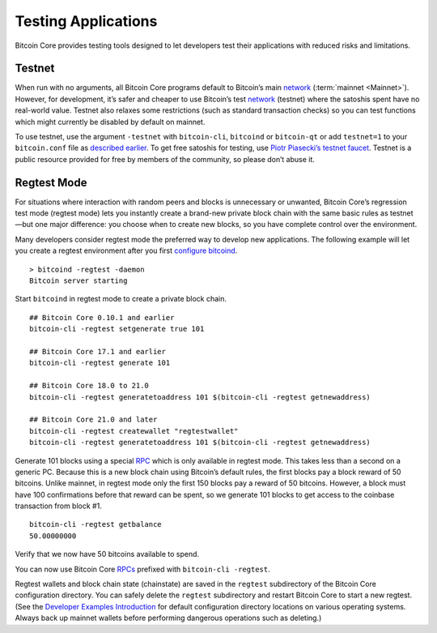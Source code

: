 Testing Applications
--------------------

Bitcoin Core provides testing tools designed to let developers test their applications with reduced risks and limitations.

Testnet
~~~~~~~

When run with no arguments, all Bitcoin Core programs default to Bitcoin’s main `network <../devguide/p2p_network.html>`__ (:term:`mainnet <Mainnet>`). However, for development, it’s safer and cheaper to use Bitcoin’s test `network <../devguide/p2p_network.html>`__ (testnet) where the satoshis spent have no real-world value. Testnet also relaxes some restrictions (such as standard transaction checks) so you can test functions which might currently be disabled by default on mainnet.

To use testnet, use the argument ``-testnet`` with ``bitcoin-cli``, ``bitcoind`` or ``bitcoin-qt`` or add ``testnet=1`` to your ``bitcoin.conf`` file as `described earlier <../examples/index.html>`__. To get free satoshis for testing, use `Piotr Piasecki’s testnet faucet <https://tpfaucet.appspot.com/>`__. Testnet is a public resource provided for free by members of the community, so please don’t abuse it.

Regtest Mode
~~~~~~~~~~~~

For situations where interaction with random peers and blocks is unnecessary or unwanted, Bitcoin Core’s regression test mode (regtest mode) lets you instantly create a brand-new private block chain with the same basic rules as testnet—but one major difference: you choose when to create new blocks, so you have complete control over the environment.

Many developers consider regtest mode the preferred way to develop new applications. The following example will let you create a regtest environment after you first `configure bitcoind <../examples/index.html>`__.

.. highlight:: bash

::

   > bitcoind -regtest -daemon
   Bitcoin server starting

Start ``bitcoind`` in regtest mode to create a private block chain.

::

   ## Bitcoin Core 0.10.1 and earlier
   bitcoin-cli -regtest setgenerate true 101

   ## Bitcoin Core 17.1 and earlier
   bitcoin-cli -regtest generate 101

   ## Bitcoin Core 18.0 to 21.0
   bitcoin-cli -regtest generatetoaddress 101 $(bitcoin-cli -regtest getnewaddress)
   
   ## Bitcoin Core 21.0 and later
   bitcoin-cli -regtest createwallet "regtestwallet"
   bitcoin-cli -regtest generatetoaddress 101 $(bitcoin-cli -regtest getnewaddress)

Generate 101 blocks using a special `RPC <../reference/rpc/index.html>`__ which is only available in regtest mode. This takes less than a second on a generic PC. Because this is a new block chain using Bitcoin’s default rules, the first blocks pay a block reward of 50 bitcoins. Unlike mainnet, in regtest mode only the first 150 blocks pay a reward of 50 bitcoins. However, a block must have 100 confirmations before that reward can be spent, so we generate 101 blocks to get access to the coinbase transaction from block #1.

.. highlight:: bash

::

   bitcoin-cli -regtest getbalance
   50.00000000

Verify that we now have 50 bitcoins available to spend.

You can now use Bitcoin Core `RPCs <../reference/rpc/index.html>`__ prefixed with ``bitcoin-cli -regtest``.

Regtest wallets and block chain state (chainstate) are saved in the ``regtest`` subdirectory of the Bitcoin Core configuration directory. You can safely delete the ``regtest`` subdirectory and restart Bitcoin Core to start a new regtest. (See the `Developer Examples Introduction <../examples/index.html>`__ for default configuration directory locations on various operating systems. Always back up mainnet wallets before performing dangerous operations such as deleting.)
